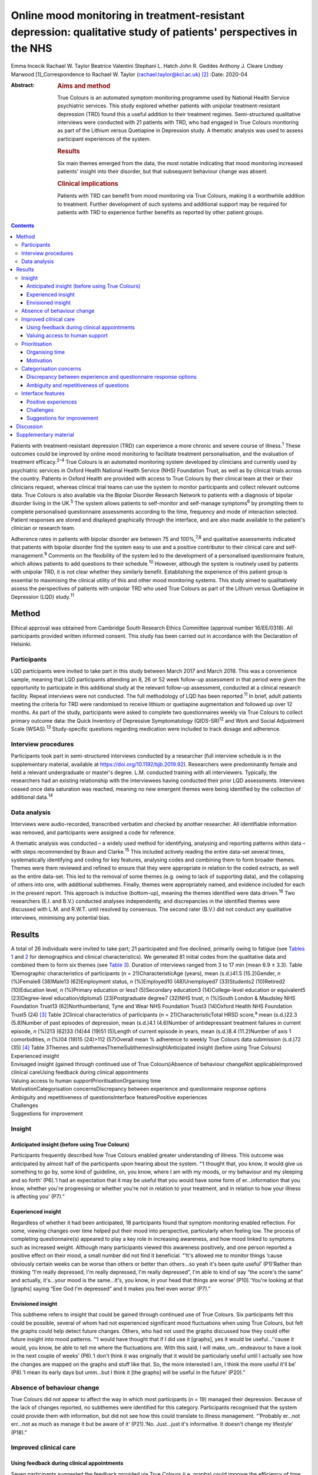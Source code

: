 ================================================================================================================
Online mood monitoring in treatment-resistant depression: qualitative study of patients' perspectives in the NHS
================================================================================================================



Emma Incecik
Rachael W. Taylor
Beatrice Valentini
Stephani L. Hatch
John R. Geddes
Anthony J. Cleare
Lindsey Marwood [1]_Correspondence to Rachael W. Taylor
(rachael.taylor@kcl.ac.uk) [2]_
:Date: 2020-04

:Abstract:
   .. rubric:: Aims and method
      :name: sec_a1

   True Colours is an automated symptom monitoring programme used by
   National Health Service psychiatric services. This study explored
   whether patients with unipolar treatment-resistant depression (TRD)
   found this a useful addition to their treatment regimes.
   Semi-structured qualitative interviews were conducted with 21
   patients with TRD, who had engaged in True Colours monitoring as part
   of the Lithium versus Quetiapine in Depression study. A thematic
   analysis was used to assess participant experiences of the system.

   .. rubric:: Results
      :name: sec_a2

   Six main themes emerged from the data, the most notable indicating
   that mood monitoring increased patients' insight into their disorder,
   but that subsequent behaviour change was absent.

   .. rubric:: Clinical implications
      :name: sec_a3

   Patients with TRD can benefit from mood monitoring via True Colours,
   making it a worthwhile addition to treatment. Further development of
   such systems and additional support may be required for patients with
   TRD to experience further benefits as reported by other patient
   groups.


.. contents::
   :depth: 3
..

Patients with treatment-resistant depression (TRD) can experience a more
chronic and severe course of illness.\ :sup:`1` These outcomes could be
improved by online mood monitoring to facilitate treatment
personalisation, and the evaluation of treatment efficacy.\ :sup:`2–4`
True Colours is an automated monitoring system developed by clinicians
and currently used by psychiatric services in Oxford Health National
Health Service (NHS) Foundation Trust, as well as by clinical trials
across the country. Patients in Oxford Health are provided with access
to True Colours by their clinical team at their or their clinicians
request, whereas clinical trial teams can use the system to monitor
participants and collect relevant outcome data. True Colours is also
available via the Bipolar Disorder Research Network to patients with a
diagnosis of bipolar disorder living in the UK.\ :sup:`5` The system
allows patients to self-monitor and self-manage symptoms\ :sup:`6` by
prompting them to complete personalised questionnaire assessments
according to the time, frequency and mode of interaction selected.
Patient responses are stored and displayed graphically through the
interface, and are also made available to the patient's clinician or
research team.

Adherence rates in patients with bipolar disorder are between 75 and
100%,\ :sup:`7,8` and qualitative assessments indicated that patients
with bipolar disorder find the system easy to use and a positive
contributor to their clinical care and self-management.\ :sup:`9`
Comments on the flexibility of the system led to the development of a
personalised questionnaire feature, which allows patients to add
questions to their schedule.\ :sup:`10` However, although the system is
routinely used by patients with unipolar TRD, it is not clear whether
they similarly benefit. Establishing the experience of this patient
group is essential to maximising the clinical utility of this and other
mood monitoring systems. This study aimed to qualitatively assess the
perspectives of patients with unipolar TRD who used True Colours as part
of the Lithium versus Quetiapine in Depression (LQD) study.\ :sup:`11`

.. _sec1:

Method
======

Ethical approval was obtained from Cambridge South Research Ethics
Committee (approval number 16/EE/0318). All participants provided
written informed consent. This study has been carried out in accordance
with the Declaration of Helsinki.

.. _sec1-1:

Participants
------------

LQD participants were invited to take part in this study between March
2017 and March 2018. This was a convenience sample, meaning that LQD
participants attending an 8, 26 or 52 week follow-up assessment in that
period were given the opportunity to participate in this additional
study at the relevant follow-up assessment, conducted at a clinical
research facility. Repeat interviews were not conducted. The full
methodology of LQD has been reported.\ :sup:`11` In brief, adult
patients meeting the criteria for TRD were randomised to receive lithium
or quetiapine augmentation and followed up over 12 months. As part of
the study, participants were asked to complete two questionnaires weekly
via True Colours to collect primary outcome data: the Quick Inventory of
Depressive Symptomatology (QIDS-SR)\ :sup:`12` and Work and Social
Adjustment Scale (WSAS).\ :sup:`13` Study-specific questions regarding
medication were included to track dosage and adherence.

.. _sec1-2:

Interview procedures
--------------------

Participants took part in semi-structured interviews conducted by a
researcher (full interview schedule is in the supplementary material,
available at https://doi.org/10.1192/bjb.2019.92). Researchers were
predominantly female and held a relevant undergraduate or master's
degree. L.M. conducted training with all interviewers. Typically, the
researchers had an existing relationship with the interviewees having
conducted their prior LQD assessments. Interviews ceased once data
saturation was reached, meaning no new emergent themes were being
identified by the collection of additional data.\ :sup:`14`

.. _sec1-3:

Data analysis
-------------

Interviews were audio-recorded, transcribed verbatim and checked by
another researcher. All identifiable information was removed, and
participants were assigned a code for reference.

A thematic analysis was conducted – a widely used method for
identifying, analysing and reporting patterns within data – with steps
recommended by Braun and Clarke.\ :sup:`15` This included actively
reading the entire data-set several times, systematically identifying
and coding for key features, analysing codes and combining them to form
broader themes. Themes were them reviewed and refined to ensure that
they were appropriate in relation to the coded extracts, as well as the
entire data-set. This led to the removal of some themes (e.g. owing to
lack of supporting data), and the collapsing of others into one, with
additional subthemes. Finally, themes were appropriately named, and
evidence included for each in the present report. This approach is
inductive (bottom-up), meaning the themes identified were data
driven.\ :sup:`16` Two researchers (E.I. and B.V.) conducted analyses
independently, and discrepancies in the identified themes were discussed
with L.M. and R.W.T. until resolved by consensus. The second rater
(B.V.) did not conduct any qualitative interviews, minimising any
potential bias.

.. _sec2:

Results
=======

| A total of 26 individuals were invited to take part; 21 participated
  and five declined, primarily owing to fatigue (see `Tables
  1 <#tab01>`__ and `2 <#tab02>`__ for demographics and clinical
  characteristics). We generated 81 initial codes from the qualitative
  data and combined them to form six themes (see `Table 3 <#tab03>`__).
  Duration of interviews ranged from 3 to 17 min (mean 6.9 ± 3.3). Table
  1Demographic characteristics of participants
  (*n* = 21)CharacteristicAge (years), mean (s.d.)41.5 (15.2)Gender, *n*
  (%)Female8 (38)Male13 (62)Employment status, *n* (%)Employed10
  (48)Unemployed7 (33)Students2 (10)Retired2 (10)Education level, *n*
  (%)Primary education or less1 (5)Secondary education3
  (14)College-level education or equivalent5 (23)Degree-level
  education/diploma5 (23)Postgraduate degree7 (32)NHS trust, *n*
  (%)South London & Maudsley NHS Foundation Trust13 (62)Northumberland,
  Tyne and Wear NHS Foundation Trust3 (14)Oxford Health NHS Foundation
  Trust5 (24) [3]_ Table 2Clinical characteristics of participants
  (*n* = 21)CharacteristicTotal HRSD score,\ :sup:`a` mean (s.d.)22.3
  (5.8)Number of past episodes of depression, mean (s.d.)4.1 (4.6)Number
  of antidepressant treatment failures in current episode, *n* (%)213
  (62)33 (14)44 (19)51 (5)Length of current episode in years, mean
  (s.d.)8.4 (11.2)Number of axis 1 comorbidities, *n* (%)04 (19)15
  (24)>112 (57)Overall mean % adherence to weekly True Colours data
  submission (s.d.)72 (35) [4]_ Table 3Themes and
  subthemesThemeSubthemesInsightAnticipated insight (before using True
  Colours)
| Experienced insight
| Envisaged insight (gained through continued use of True
  Colours)Absence of behaviour changeNot applicableImproved clinical
  careUsing feedback during clinical appointments
| Valuing access to human supportPrioritisationOrganising time
| MotivationCategorisation concernsDiscrepancy between experience and
  questionnaire response options
| Ambiguity and repetitiveness of questionsInterface featuresPositive
  experiences
| Challenges
| Suggestions for improvement

.. _sec2-1:

Insight
-------

.. _sec2-1-1:

Anticipated insight (before using True Colours)
~~~~~~~~~~~~~~~~~~~~~~~~~~~~~~~~~~~~~~~~~~~~~~~

Participants frequently described how True Colours enabled greater
understanding of illness. This outcome was anticipated by almost half of
the participants upon hearing about the system. “‘I thought that, you
know, it would give us something to go by, some kind of guideline, on,
you know, where I am with my moods, or my behaviour and my sleeping and
so forth’ (P6).‘I had an expectation that it may be useful that you
would have some form of er…information that you know, whether you're
progressing or whether you're not in relation to your treatment, and in
relation to how your illness is affecting you’ (P7).”

.. _sec2-1-2:

Experienced insight
~~~~~~~~~~~~~~~~~~~

Regardless of whether it had been anticipated, 18 participants found
that symptom monitoring enabled reflection. For some, viewing changes
over time helped put their mood into perspective, particularly when
feeling low. The process of completing questionnaire(s) appeared to play
a key role in increasing awareness, and how mood linked to symptoms such
as increased weight. Although many participants viewed this awareness
positively, and one person reported a positive effect on their mood, a
small number did not find it beneficial. “‘It's allowed me to monitor
things ‘cause obviously certain weeks can be worse than others or better
than others…so yeah it's been quite useful’ (P1)‘Rather than thinking
“I'm really depressed, I'm really depressed, I'm really depressed”, I'm
able to kind of say “the score's the same” and actually, it's…your mood
is the same…it's, you know, in your head that things are worse’
(P10).‘You're looking at that [graphs] saying “Eee God I'm depressed”
and it makes you feel even worse’ (P7).”

.. _sec2-1-3:

Envisioned insight
~~~~~~~~~~~~~~~~~~

This subtheme refers to insight that could be gained through continued
use of True Colours. Six participants felt this could be possible,
several of whom had not experienced significant mood fluctuations when
using True Colours, but felt the graphs could help detect future
changes. Others, who had not used the graphs discussed how they could
offer future insight into mood patterns. “‘I would have thought that if
I did use it [graphs], yes it would be useful…’'cause it would, you
know, be able to tell me where the fluctuations are. With this said, I
will make, um…endeavour to have a look in the next couple of weeks’
(P6).‘I don't think it was originally that it would be particularly
useful until I actually see how the changes are mapped on the graphs and
stuff like that. So, the more interested I am, I think the more useful
it'll be’ (P8).‘I mean its early days but umm…but I think it [the
graphs] will be useful in the future’ (P20).”

.. _sec2-2:

Absence of behaviour change
---------------------------

True Colours did not appear to affect the way in which most participants
(*n* = 19) managed their depression. Because of the lack of changes
reported, no subthemes were identified for this category. Participants
recognised that the system could provide them with information, but did
not see how this could translate to illness management. “‘Probably
er…not err…not as much as manage it but be aware of it’ (P21).‘No.
Just…just it's informative. It doesn't change my lifestyle’ (P18).”

.. _sec2-3:

Improved clinical care
----------------------

.. _sec2-3-1:

Using feedback during clinical appointments
~~~~~~~~~~~~~~~~~~~~~~~~~~~~~~~~~~~~~~~~~~~

Seven participants suggested the feedback provided via True Colours
(i.e. graphs) could improve the efficiency of time spent with healthcare
providers. “‘True Colours would be a way of keeping track of everything
and also it would give me a visual representation to show medical
professionals as opposed to just going well… I had a bad week 2 weeks
ago. I can actually show them what happened as opposed to trying to
remember it’ (P1).‘I think for a professional that is dealing with your,
or supporting you, I think that information I think may be useful’
(P7).”

.. _sec2-3-2:

Valuing access to human support
~~~~~~~~~~~~~~~~~~~~~~~~~~~~~~~

For four participants, the awareness that they could be monitored by a
professional who would understand their difficulties was a source of
reassurance. “‘When I had a bad week then I emailed Tr…the…the link on
True Colours…to say look, this is happening and…and it did help to know
that somebody else understood what I was going through rather than me
saying to somebody I'm feeling a bit…crap this week and they're just -
oh…pooh poohing it really’ (P4).‘Knowing that there is somebody out
there that's monitoring me…which is nice’ (P3).”

.. _sec2-4:

Prioritisation
--------------

.. _sec2-4-1:

Organising time
~~~~~~~~~~~~~~~

Seven participants admitted that they struggled to schedule time for
True Colours and often forgot to complete questionnaires. “‘There just
isn't enough time in my day to do it’ (P5).‘Sometimes I'll be working or
something and I'll forget to do it’ (P1).‘The only times I've kind of
not done it is when I've kind of been really busy throughout the day’
(P10).”

.. _sec2-4-2:

Motivation
~~~~~~~~~~

Even setting aside the issue of time, over half of participants
indicated that because of a lack of interest, not prioritising or
viewing True Colours as useful and/or an inertia (related to their
illness), it was difficult to engage consistently. “‘It depends where I
am mentally on that particular day. Um…sometimes, do you know, I won't,
I won't, won't be able to get out of bed to brush my teeth. And to be
able, do you know, look onto your phone and fill out questionnaires,
it's nigh on impossible’ (P6).‘While I was sat there trying to
psychoanalyse myself through True Colours I feel as though I could be
doing something, achieving something that will possibly help me through
this journey I am on’ (P5).‘I think that you can spend too much time
thinking about like erm being depressed, or the causes of depression, or
how you're feeling, rather than living your life’ (P8).”

.. _sec2-5:

Categorisation concerns
-----------------------

.. _sec2-5-1:

Discrepancy between experience and questionnaire response options
~~~~~~~~~~~~~~~~~~~~~~~~~~~~~~~~~~~~~~~~~~~~~~~~~~~~~~~~~~~~~~~~~

Seven participants raised concerns regarding their ability to accurately
summarise symptoms over the past week when there had been significant
variability. They also felt there were not sufficient options to express
experiences. “‘I couldn't categorise myself because my days are so…at
the moment so mixed up’ (P5).‘Umm…sometimes it's hard to put how you've
been feeling or…kind of…getting an average…having a discrete box can be
hard when you kind of want to do “well it's that point 5 or…”…ideally
I'd say “it's just one between two points” rather than…a specific
number’ (P15).”

.. _sec2-5-2:

Ambiguity and repetitiveness of questions
~~~~~~~~~~~~~~~~~~~~~~~~~~~~~~~~~~~~~~~~~

Comments were also made regarding the wording of some questions, and how
they were either difficult to understand, or similar to others. This
left a small number of participants feeling unsure about how to respond.
“‘There was one question on there which…um…seemed a bit…could be
misconstrued’ (P2).‘Yeah, yeah, like it's sometimes you feel it's
getting rep…uh…repeating itself all the time’ (P3).”

.. _sec2-6:

Interface features
------------------

.. _sec2-6-1:

Positive experiences
~~~~~~~~~~~~~~~~~~~~

Positive features relating to the interface were identified. Just over
half of participants described the ease of logging on and completing
questionnaire(s), and five participants commented on the usefulness of
personalised weekly prompts. “‘Yeah…it's really easy…it's all… it's all
laid out there for you so you just umm you know…tick whatever it is’
(P20).‘I've had experienced nothing technical wise about it, nah, it's
always been quite problem free’ (P7).‘I think like it's good that
there's a reminder…and that I could choose when it was. Umm…because it's
like quite a convenient time for me just like in the evening to go on my
phone, and it's quite quick to do the questionnaires…and like you can
choose when that comes which I think's really good’ (P19).”

.. _sec2-6-2:

Challenges
~~~~~~~~~~

A variety of challenges relating to True Colours were similarly
identified. Although participants were aware they could access response
graphs, not all were using this feature. Four found the graphs difficult
to interpret, and therefore not useful, and one commented on the lack of
graphs for personalised questions. Further, 13 participants reported
technical and interface issues, which affected their ability to complete
questionnaire(s) and/or access feedback. “‘Like the symptom graph I
don't quite get, and I don't quite understand how it works…erm…’cause I
just see it as a load of blobs’ (P10).‘I'd added like other questions
just like for myself on there, but I wasn't able to see those on the
graph, I could only see the study ones’ (P19).‘It's not as good on the
phone ‘cause you can't see it as properly as well as you can on the
computer’ (P3).‘I can't log in, I don't try anymore’ (P14).”

Finally, two participants felt that human contact, rather than a
technology-based approach, would more likely facilitate an open and
honest sharing of information and aid recovery. “‘I think the only way
you get to know things is by talking…I know that's not um…possible…but
for people like me with my problem at my age we are not used
to…um…baring our soul on a computer’ (P5).‘I could fill a questionnaire
and I could lie through my teeth, but I think you soon get caught out if
you're sitting with a human being’ (P8).”

.. _sec2-6-3:

Suggestions for improvement
~~~~~~~~~~~~~~~~~~~~~~~~~~~

Six participants volunteered information about ways in which the
interface could be improved, including simplification of the
questionnaire(s), and further personalisation options such as adding
notes to questionnaire responses. “‘I still feel it can be simplified,
to make it, make it a bit more user friendly. Realising that, you know,
people using it may have various mental health issues, that might
require, a bit more basis yes or no’ (P7).‘Maybe if you could like… I
don't know, like write notes at bottom or something, or like just for
your own reference’ (P20).‘Perhaps some way of changing the size of the
text very easily would help, especially for people who aren't very
computer literate’ (P15).”

.. _sec3:

Discussion
==========

This study explored whether patients with unipolar TRD found True
Colours, an online mood monitoring system used by NHS services, a useful
addition to their treatment regimens. Our key findings were that mood
monitoring enabled participants to feel that they had greater insight
into their disorder, regardless of whether this was anticipated before
use, but participants felt that their use of True Colours did not result
in behaviour change. Many participants viewed their increased insight
positively; but for some, spending time evaluating their symptoms was
thought to contribute to a deterioration in mood. This aligns with the
suggestion that the ability to identify and characterise one's mood
state can predict positive affect, but a tendency to frequently
scrutinise one's mood can predict negative affect and
rumination.\ :sup:`17`

For most participants the perceived increase in insight was not
associated with subsequent behaviour change. Neither completing the
questionnaire(s) nor viewing the online graphs, which depicted their
responses over time, led participants to make connections between
patterns in their illness and their lifestyle choices. This is in
contrast with research in patients with bipolar disorder, whereby
monitoring via True Colours and other automated systems was associated
with change in behaviour/improved self-management.\ :sup:`8,9` This may
be owing to the differing nature of TRD, which is not characterised by
the same cyclic mood changes, and patients with unipolar TRD may require
additional support for mood monitoring to inform behaviour change. It
may be that patients with TRD who are undertaking therapies such as
behavioural activation could benefit in this regard. The potentially
unique needs of this patient group highlighted here would clearly
benefit from further qualitative and quantitative research to fully
understand how patients with TRD can benefit from this and other mood
monitoring systems.

Although participants did not use True Colours for self-management,
their responses suggested confidence that the system could improve
clinical care by reducing reliance on their ability to accurately recall
symptoms over time. The prospect of obtaining more contemporaneous data
via this and other mood monitoring systems may improve our understanding
of the course of major depressive disorder/TRD, and support the
improvement of outcomes. Another key contributor to the enhanced
clinical care theme was the belief that True Colours would give patients
access to human support. This perception appeared to provide
participants with a sense of support and reassurance, although this may
have been inflated because of participants’ awareness that their
adherence was monitored by the LQD study team. However, True Colours
does facilitate real-time data sharing with clinicians in standard
clinical practice, although this may not be the case with other mood
monitoring systems, and whether or not data is monitored by a clinician
should therefore be made clear to those who use any online mood
monitoring platform.

Three key barriers to mood monitoring via True Colours were identified.
First, participants indicated that it was difficult to find the time
and/or motivation to engage consistently with the system. However, as
discussed, LQD participants were required to complete two questionnaires
each week as well as study-specific questions.\ :sup:`11` In standard
clinical practice, a manageable amount and frequency of use could be
agreed between patient and clinician. Balancing the need to collect
sufficient data while minimising the burden placed on patients is an
important consideration and likely to be relevant to other online
platforms.

Second, participants raised concerns about their ability to categorise
experiences on standardised questionnaire(s). For some, there were clear
discrepancies between what they had experienced and available response
options. Others felt uncertain about question wording, reporting that
they were difficult to understand or repetitive. Although these
difficulties relate to the QIDS-SR and WSAS, and not the monitoring
system itself, they indicate a need for the continued development of
simplified self-report questionnaires to maximise the utility of online
mood monitoring systems while maintaining the validity and reliability
of assessments.

Finally, although participants had a positive experience with features
of the interface (e.g. weekly prompts), a variety of issues were
reported. Several participants chose not to view the graphs, and the
majority of those who did had difficulty accessing or interpreting
feedback. In addition, technical issues limited the ability of some to
interact with the system. Although these graphical and technical
concerns can be addressed, the finding that a small number of
participants simply preferred human contact indicates that applications
such as True Colours will not be acceptable to all, as is the case with
any intervention.

There are limitations to this study. Convenience sampling was used, and
although this is a widely used method of sampling in qualitative work,
it may limit the transferability of the results to other settings,
particularly as all participants were selected from a single clinical
trial.\ :sup:`18` Participants also varied in how long and to what
extent they had used True Colours, making it difficult for some to
comment on certain features (e.g. the graphs). The content and frequency
of questionnaires was also protocolised according to the design of the
wider clinical trial, although patients did have the flexibility to add
additional questionnaires to their schedule. Therefore the experience of
participants in the present study may therefore differ from those of
patients using the system to support their usual care, and future
investigation of online mood monitoring in a purely clinical setting
would be of benefit. However, it is noted that the protocolised
questionnaires included in this study are routinely used in clinical
practice.

To our knowledge, this is the first study to explore the experiences of
patients with TRD who use the True Colours mood monitoring system. Our
findings are encouraging and suggest the system is reasonably well
adhered to and provides an effective way of capturing outcomes. However
further development is needed to improve the participant–system
interface, and maximise the clinical utility of True Colours for this
group. Another important step should be the examination of True Colours
use in relation to treatment outcomes, to assess not only whether
patients perceive the system to be beneficial, but also whether this
translates to an improvement in empirical outcomes.

Although this qualitative study was conducted in a single sample taken
from a clinical trial, the differences between the experiences of
patients with unipolar TRD reported here and those of patients with
bipolar disorder\ :sup:`9` may have wider implications across settings
and mood monitoring platforms. It is clear that online tools developed
to support patient care are not ‘one size fits all’, and the experiences
and preferences of individual patient groups must be accounted for
during development if such tools are to provide the benefits intended.

We would like to thank Vanashree Wadekar for programming and setting up
the LQD study questionnaires on the True Colours system, Valeria De
Angel and Emanuella Oprea for their contribution to data collection, and
Sarah Mather, Jake Hutchinson and Kimberly Nortey for transcribing
interviews and data collection. We also thank all of the participants
for their valued contribution.

**Emma Incecik** is an MSc student and Research Assistant at the
Department of Psychological Medicine, Institute of Psychiatry,
Psychology & Neuroscience, King's College London, UK. **Rachael W.
Taylor** is a PhD student at the Department of Psychological Medicine,
Institute of Psychiatry, Psychology & Neuroscience, King's College
London; and National Institute for Health Research Biomedical Research
Centre at South London & Maudsley NHS Foundation Trust and King's
College London, UK. **Beatrice Valentini** is an MSc student at the
Department of Psychological Medicine, Institute of Psychiatry,
Psychology & Neuroscience, King's College London, UK; and Department of
General Psychology, University of Padova, Italy. **Stephani L. Hatch**
is a professor at the Department of Psychological Medicine, Institute of
Psychiatry, Psychology & Neuroscience, King's College London, UK. **John
R. Geddes** is a professor at Oxford Health NHS Foundation Trust; and
the Department of Psychiatry, University of Oxford, UK. **Anthony J.
Cleare** is a professor at the Department of Psychological Medicine,
Institute of Psychiatry, Psychology & Neuroscience, King's College
London; National Institute for Health Research Biomedical Research
Centre at South London & Maudsley NHS Foundation Trust and King's
College London; and South London and Maudsley NHS Foundation Trust, UK.
**Lindsey Marwood** is Postdoctoral Clinical Trial Manager at the
Department of Psychological Medicine, Institute of Psychiatry,
Psychology & Neuroscience, King's College London; and South London and
Maudsley NHS Foundation Trust, UK.

.. _sec4:

Supplementary material
======================

For supplementary material accompanying this paper visit
https://doi.org/10.1192/bjb.2019.92.

.. container:: caption

   .. rubric:: 

   click here to view supplementary material

The LQD study is funded by a grant from the National Institute for
Health Research (NIHR) Health Technology Assessment (HTA) programme
(reference 14/222/02). This research was also part-funded by the
NIHR–Wellcome Trust King's Clinical Research Facility (CRF), the NIHR
Oxford Cognitive Health CRF, the NIHR Biomedical Research Centre (BRC)
at South London and Maudsley NHS Foundation Trust and King's College
London, and the NIHR Oxford Health BRC. The views expressed are those of
the author(s) and not necessarily those of the NHS, the NIHR or the
Department of Health and Social Care.

The study was designed by R.W.T., L.M. and E.I. with support from A.J.C.
and J.R.G. R.W.T., L.M., and E.I. contributed to data collection. E.I.,
B.V., R.W.T. and L.M. contributed to the analysis, with support in
analysis design from S.L.H. E.I. and R.W.T. drafted the manuscript and
all authors made revisions to the intellectual content and approved the
final version. All authors are accountable for all aspects of the work.

.. [1]
   **Declaration of interest:** In the past 3 years, A.J.C. has received
   honoraria for speaking from Astra Zeneca and Lundbeck; honoraria for
   consulting from Allergan, Janssen, Livanova and Lundbeck; support for
   conference attendance from Janssen and research grant support from
   the Medical Research Council (MRC), Wellcome and National Institute
   for Health Research (NIHR). S.L.H. has received grant support from
   Wellcome Trust, NIHR, Department of Health and Social Care, MRC,
   Guy's and St Thomas' Charity, and the Economic and Social Research
   Council. J.R.G. led the conception of True Colours and has overseen
   its implementation in routine clinical practice and research studies.
   He is an NIHR senior investigator and has received research funding
   from MRC, Wellcome and NIHR. No other authors report any conflicts of
   interest, although E.I. conducted some of the interviews as part of
   her master's dissertation project.

.. [2]
   These authors contributed equally to this work.

.. [3]
   Percentages may not add up to 100 owing to rounding.

.. [4]
   HRSD, Hamilton Rating Scale for Depression.

   a. Hamilton M. A rating scale for depression. *J Neurol Neurosurg
   Psychiatry* 1960; **23**: 56–62.

   Percentages may not add up to 100 owing to rounding.

